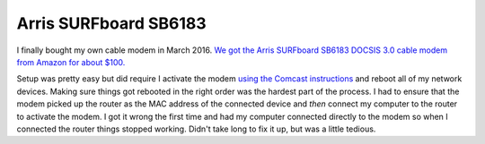 ======================
Arris SURFboard SB6183
======================

I finally bought my own cable modem in March 2016. `We got the Arris SURFboard SB6183 DOCSIS 3.0 cable modem from Amazon for about $100. <https://www.amazon.com/dp/B00MA5U1FW?tag=mhsvortex>`_

Setup was pretty easy but did require I activate the modem `using the Comcast instructions <http://customer.xfinity.com/help-and-support/internet/activate-purchased-modem/>`_ and reboot all of my network devices. Making sure things got rebooted in the right order was the hardest part of the process. I had to ensure that the modem picked up the router as the MAC address of the connected device and *then* connect my computer to the router to activate the modem. I got it wrong the first time and had my computer connected directly to the modem so when I connected the router things stopped working. Didn't take long to fix it up, but was a little tedious.